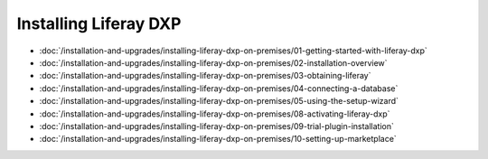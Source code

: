 Installing Liferay DXP
======================

-  :doc:`/installation-and-upgrades/installing-liferay-dxp-on-premises/01-getting-started-with-liferay-dxp`
-  :doc:`/installation-and-upgrades/installing-liferay-dxp-on-premises/02-installation-overview`
-  :doc:`/installation-and-upgrades/installing-liferay-dxp-on-premises/03-obtaining-liferay`
-  :doc:`/installation-and-upgrades/installing-liferay-dxp-on-premises/04-connecting-a-database`
-  :doc:`/installation-and-upgrades/installing-liferay-dxp-on-premises/05-using-the-setup-wizard`
-  :doc:`/installation-and-upgrades/installing-liferay-dxp-on-premises/08-activating-liferay-dxp`
-  :doc:`/installation-and-upgrades/installing-liferay-dxp-on-premises/09-trial-plugin-installation`
-  :doc:`/installation-and-upgrades/installing-liferay-dxp-on-premises/10-setting-up-marketplace`